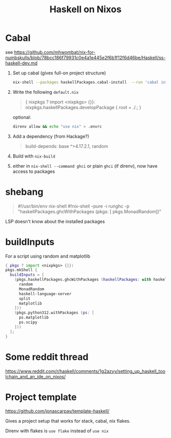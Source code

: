 #+title: Haskell on Nixos

* Cabal
see https://github.com/mhwombat/nix-for-numbskulls/blob/78bcc186f79931c0e4a1e445e2f6b1f12f6d46be/Haskell/ss-haskell-dev.md

1. Set up cabal (gives full-on project structure)
   #+begin_src bash
   nix-shell --packages haskellPackages.cabal-install  --run 'cabal init'
   #+end_src
2. Write the following ~default.nix~
   #+begin_quote
   { nixpkgs ? import <nixpkgs> {}}:
   nixpkgs.haskellPackages.developPackage { root = ./.; }
   #+end_quote
   optional:
   #+begin_src bash
   direnv allow && echo "use nix" > .envrc
   #+end_src
3. Add a dependency (from Hackage?)
   #+begin_quote
   build-depends:  base ^>4.17.2.1, random
   #+end_quote
4. Build with ~nix-build~
5. either in ~nix-shell --command ghci~ or plain ~ghci~ (if direnv), now have
   access to packages
   
* shebang
#+begin_quote
#!/usr/bin/env nix-shell
#!nix-shell --pure -i runghc -p "haskellPackages.ghcWithPackages (pkgs: [ pkgs.MonadRandom])"
#+end_quote

LSP doesn't know about the installed packages

* buildInputs

For a script using random and matplotlib

#+begin_src nix
{ pkgs ? import <nixpkgs> {}}:
pkgs.mkShell {
  buildInputs = [
    (pkgs.haskellPackages.ghcWithPackages (haskellPackages: with haskellPackages; [
      random
      MonadRandom
      haskell-language-server
      split
      matplotlib
    ]))
    (pkgs.python312.withPackages (ps: [
      ps.matplotlib
      ps.scipy
    ]))
  ];
}
#+end_src

* Some reddit thread
https://www.reddit.com/r/haskell/comments/1g2azyv/setting_up_haskell_toolchain_and_an_ide_on_nixos/

* Project template
https://github.com/jonascarpay/template-haskell/

Gives a project setup that works for stack, cabal, nix flakes.

Direnv with flakes is =use flake= instead of =use nix=
